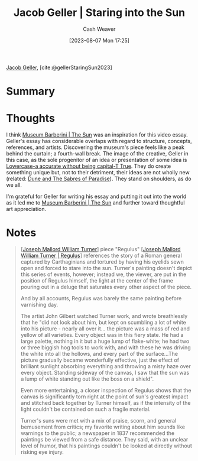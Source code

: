 :PROPERTIES:
:ROAM_REFS: [cite:@gellerStaringSun2023]
:ID:       a95e0ad1-0b53-4a6e-8502-b54519849fa6
:LAST_MODIFIED: [2023-09-05 Tue 20:21]
:END:
#+title: Jacob Geller | Staring into the Sun
#+hugo_custom_front_matter: :slug "a95e0ad1-0b53-4a6e-8502-b54519849fa6"
#+author: Cash Weaver
#+date: [2023-08-07 Mon 17:25]
#+filetags: :reference:

[[id:12539a56-a816-4406-950b-9e6d594d7303][Jacob Geller]], [cite:@gellerStaringSun2023]

* Summary
* Thoughts
I think [[id:dba35e67-34a9-48df-991a-7cd98deafbc2][Museum Barberini | The Sun]] was an inspiration for this video essay. Geller's essay has considerable overlaps with regard to structure, concepts, references, and artists. Discovering the museum's piece feels like a peak behind the curtain; a fourth-wall break. The image of the creative, Geller in this case, as the sole progenitor of an idea or presentation of some idea is [[id:9b054cbc-f7f4-4443-b28a-65d66eef4880][Lowercase-a accurate without being capital-T True]]. They do create something unique but, not to their detriment, their ideas are not wholly new (related: [[id:57c20449-b327-4e27-879b-14575e6056fd][Dune and The Sabres of Paradise]]). They stand on shoulders, as do we all.

I'm grateful for Geller for writing his essay and putting it out into the world as it led me to [[id:dba35e67-34a9-48df-991a-7cd98deafbc2][Museum Barberini | The Sun]] and further toward thoughtful art appreciation.
* Notes
#+begin_quote
[[[id:519d7c33-8c9a-4405-a15a-c2d19eb98659][Joseph Mallord William Turner]]] piece "Regulus" [[[id:157d2935-27bd-473c-9669-554a4644a199][Joseph Mallord William Turner | Regulus]]] references the story of a Roman general captured by Carthaginians and tortured by having his eyelids sewn open and forced to stare into the sun. Turner's painting doesn't depict this series of events, however; instead we, the viewer, are put in the position of Regulus himself, the light at the center of the frame pouring out in a deluge that saturates every other aspect of the piece.

And by all accounts, Regulus was barely the same painting before varnishing day.

The artist John Gilbert watched Turner work, and wrote breathlessly that he "did not look about him, but kept on scumbling a lot of white into his picture - nearly all over it... the picture was a mass of red and yellow of all varieties. Every object was in this fiery state. He had a large palette, nothing in it but a huge lump of flake-white; he had two or three biggish hog tools to work with, and with these he was driving the white into all the hollows, and every part of the surface…The picture gradually became wonderfully effective, just the effect of brilliant sunlight absorbing everything and throwing a misty haze over every object. Standing sideway of the canvas, I saw that the sun was a lump of white standing out like the boss on a shield".

Even more entertaining, a closer inspection of Regulus shows that the canvas is significantly torn right at the point of sun's greatest impact and stitched back together by Turner himself, as if the intensity of the light couldn't be contained on such a fragile material.

Turner's suns were met with a mix of praise, scorn, and general bemusement from critics; my favorite writing about him sounds like warnings to the public; a newspaper in 1837 recommended the paintings be viewed from a safe distance. They said, with an unclear level of humor, that his paintings couldn't be looked at directly without risking eye injury.
#+end_quote
* Flashcards :noexport:
#+print_bibliography: